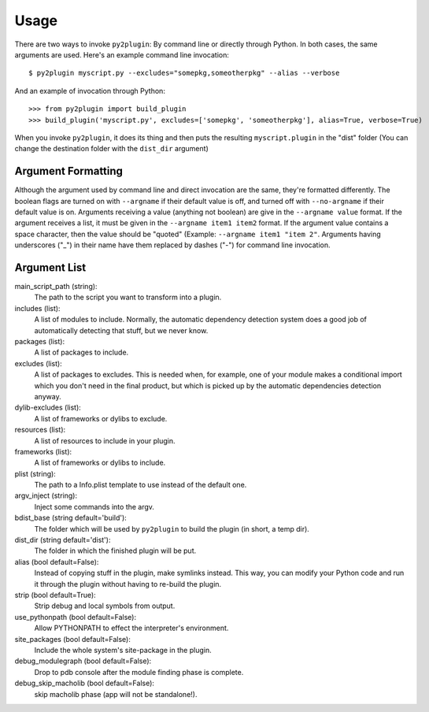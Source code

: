 Usage
=====

There are two ways to invoke ``py2plugin``: By command line or directly through Python. In both
cases, the same arguments are used. Here's an example command line invocation::

    $ py2plugin myscript.py --excludes="somepkg,someotherpkg" --alias --verbose

And an example of invocation through Python::

    >>> from py2plugin import build_plugin
    >>> build_plugin('myscript.py', excludes=['somepkg', 'someotherpkg'], alias=True, verbose=True)

When you invoke ``py2plugin``, it does its thing and then puts the resulting ``myscript.plugin`` in the "dist" folder (You can change the destination folder with the ``dist_dir`` argument)

Argument Formatting
-------------------

Although the argument used by command line and direct invocation are the same, they're formatted
differently. The boolean flags are turned on with ``--argname`` if their default value is off, and
turned off with ``--no-argname`` if their default value is on. Arguments receiving a value (anything
not boolean) are give in the ``--argname value`` format. If the argument receives a list, it must be
given in the ``--argname item1 item2`` format. If the argument value contains a space character,
then the value should be "quoted" (Example: ``--argname item1 "item 2"``. Arguments having
underscores ("_") in their name have them replaced by dashes ("-") for command line invocation.

Argument List
-------------

main_script_path (string):
    The path to the script you want to transform into a plugin.

includes (list):
    A list of modules to include. Normally, the automatic dependency detection system does a good
    job of automatically detecting that stuff, but we never know.

packages (list):
    A list of packages to include.

excludes (list):
    A list of packages to excludes. This is needed when, for example, one of your module makes a
    conditional import which you don't need in the final product, but which is picked up by the
    automatic dependencies detection anyway.

dylib-excludes (list):
    A list of frameworks or dylibs to exclude.

resources (list):
    A list of resources to include in your plugin.

frameworks (list):
    A list of frameworks or dylibs to include.

plist (string):
    The path to a Info.plist template to use instead of the default one.

argv_inject (string):
    Inject some commands into the argv.

bdist_base (string default='build'):
    The folder which will be used by ``py2plugin`` to build the plugin (in short, a temp dir).

dist_dir (string default='dist'):
    The folder in which the finished plugin will be put.

alias (bool default=False):
    Instead of copying stuff in the plugin, make symlinks instead. This way, you can modify your
    Python code and run it through the plugin without having to re-build the plugin.

strip (bool default=True):
    Strip debug and local symbols from output.

use_pythonpath (bool default=False):
    Allow PYTHONPATH to effect the interpreter's environment.

site_packages (bool default=False):
    Include the whole system's site-package in the plugin.

debug_modulegraph (bool default=False):
    Drop to pdb console after the module finding phase is complete.

debug_skip_macholib (bool default=False):
    skip macholib phase (app will not be standalone!).
